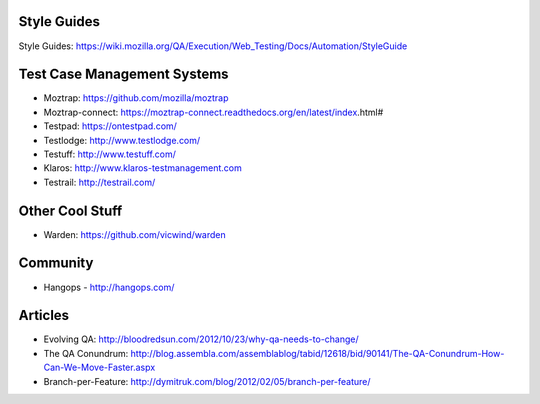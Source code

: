 Style Guides
---------------------

Style Guides: https://wiki.mozilla.org/QA/Execution/Web_Testing/Docs/Automation/StyleGuide

Test Case Management Systems
----------------------
* Moztrap: https://github.com/mozilla/moztrap

* Moztrap-connect: https://moztrap-connect.readthedocs.org/en/latest/index.html#

* Testpad: https://ontestpad.com/

* Testlodge: http://www.testlodge.com/

* Testuff: http://www.testuff.com/

* Klaros: http://www.klaros-testmanagement.com

* Testrail: http://testrail.com/


Other Cool Stuff
----------------
* Warden: https://github.com/vicwind/warden


Community
---------
* Hangops - http://hangops.com/

Articles
---------
* Evolving QA: http://bloodredsun.com/2012/10/23/why-qa-needs-to-change/

* The QA Conundrum: http://blog.assembla.com/assemblablog/tabid/12618/bid/90141/The-QA-Conundrum-How-Can-We-Move-Faster.aspx

* Branch-per-Feature: http://dymitruk.com/blog/2012/02/05/branch-per-feature/
